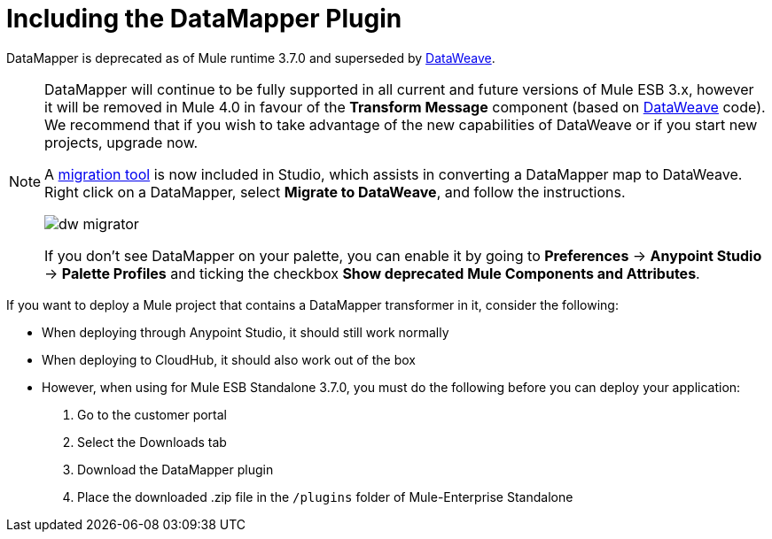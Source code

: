 = Including the DataMapper Plugin
:keywords: datamapper, migration

DataMapper is deprecated as of Mule runtime 3.7.0 and superseded by link:/mule-user-guide/v/3.8-m1/using-dataweave-in-studio[DataWeave]. 


[NOTE]
====
DataMapper will continue to be fully supported in all current and future versions of Mule ESB 3.x, however it will be removed in Mule 4.0 in favour of the *Transform Message* component (based on link:https://developer.mulesoft.com/docs/display/current/DataWeave[DataWeave] code). We recommend that if you wish to take advantage of the new capabilities of DataWeave or if you start new projects, upgrade now.

A link:/mule-user-guide/v/3.8-m1/dataweave-migrator[migration tool] is now included in Studio, which assists in converting a DataMapper map to DataWeave. Right click on a DataMapper, select *Migrate to DataWeave*, and follow the instructions.

image:dw_migrator_script.png[dw migrator]

If you don't see DataMapper on your palette, you can enable it by going to *Preferences* -> *Anypoint Studio* -> *Palette Profiles* and ticking the checkbox *Show deprecated Mule Components and Attributes*.
====

If you want to deploy a Mule project that contains a DataMapper transformer in it, consider the following:

* When deploying through Anypoint Studio, it should still work normally
* When deploying to CloudHub, it should also work out of the box
* However, when using for Mule ESB Standalone 3.7.0, you must do the following before you can deploy your application: +

. Go to the customer portal
. Select the Downloads tab
. Download the DataMapper plugin
. Place the downloaded .zip file in the `/plugins` folder of Mule-Enterprise Standalone
